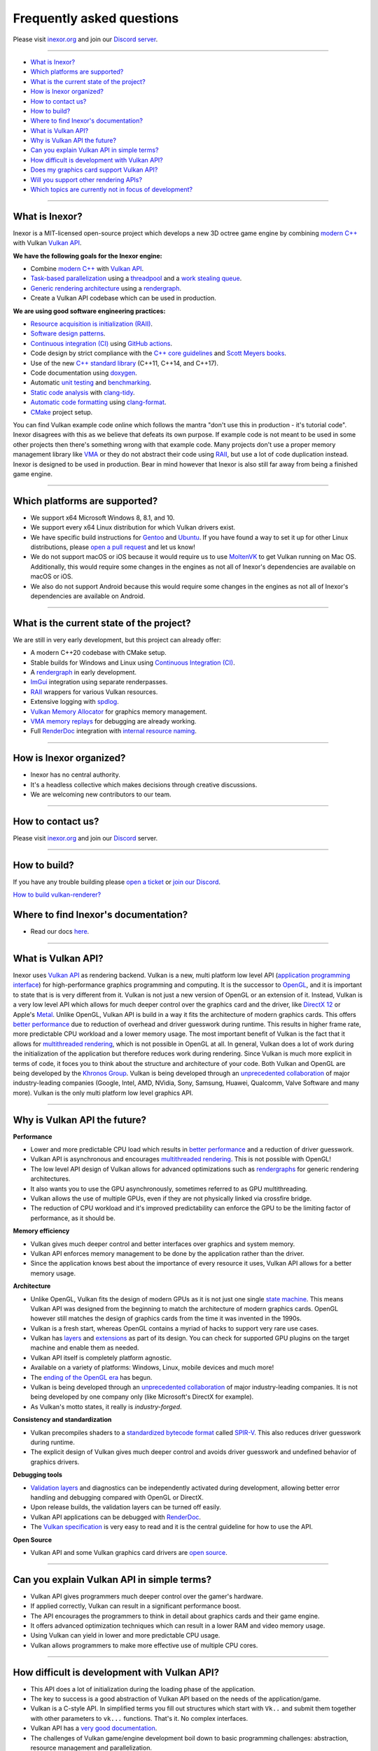 Frequently asked questions
==========================

Please visit `inexor.org <https://inexor.org>`__ and join our `Discord server <https://discord.com/invite/acUW8k7>`__.

----

- `What is Inexor?`_
- `Which platforms are supported?`_
- `What is the current state of the project?`_
- `How is Inexor organized?`_
- `How to contact us?`_
- `How to build?`_
- `Where to find Inexor's documentation?`_
- `What is Vulkan API?`_
- `Why is Vulkan API the future?`_
- `Can you explain Vulkan API in simple terms?`_
- `How difficult is development with Vulkan API?`_
- `Does my graphics card support Vulkan API?`_
- `Will you support other rendering APIs?`_
- `Which topics are currently not in focus of development?`_

----

What is Inexor?
---------------

.. image:: /images/inexor2.png


Inexor is a MIT-licensed open-source project which develops a new 3D octree game engine by combining `modern C++ <https://awesomecpp.com/>`__ with Vulkan `Vulkan API <https://www.khronos.org/vulkan/>`__.

**We have the following goals for the Inexor engine:**

- Combine `modern C++ <https://www.youtube.com/watch?v=TC9zhufV_Z8>`__ with `Vulkan API <https://www.khronos.org/vulkan/>`__.
- `Task-based parallelization <https://youtu.be/JpmK0zu4Mts?t=500>`__ using a `threadpool <https://community.khronos.org/t/opinions-on-using-threadpools-for-designing-a-vulkan-game-engine/105519>`__ and a `work stealing queue <https://stackoverflow.com/questions/2101789/implementation-of-a-work-stealing-queue-in-c-c>`__.
- `Generic rendering architecture <https://youtu.be/6NWfznwFnMs?t=1845>`__ using a `rendergraph <https://de.slideshare.net/DICEStudio/framegraph-extensible-rendering-architecture-in-frostbite>`__.
- Create a Vulkan API codebase which can be used in production.

**We are using good software engineering practices:**

- `Resource acquisition is initialization (RAII) <https://isocpp.github.io/CppCoreGuidelines/CppCoreGuidelines#Rr-raii>`__.
- `Software design patterns <https://refactoring.guru/>`__.
- `Continuous integration (CI) <https://en.wikipedia.org/wiki/Continuous_integration>`__ using `GitHub actions <https://github.com/features/actions>`__.
- Code design by strict compliance with the `C++ core guidelines <https://isocpp.github.io/CppCoreGuidelines/CppCoreGuidelines>`__ and `Scott Meyers books <https://www.oreilly.com/library/view/effective-modern-c/9781491908419/>`__.
- Use of the new `C++ standard library <https://en.cppreference.com/w/cpp/header>`__ (C++11, C++14, and C++17).
- Code documentation using `doxygen <https://www.doxygen.nl/index.html>`__.
- Automatic `unit testing <https://github.com/google/googletest>`__ and `benchmarking <https://github.com/google/benchmark>`__.
- `Static code analysis <https://en.wikipedia.org/wiki/Static_program_analysis>`__ with `clang-tidy <https://clang.llvm.org/extra/clang-tidy/>`__.
- `Automatic code formatting <https://clang.llvm.org/docs/ClangFormat.html>`__ using `clang-format <https://clang.llvm.org/docs/ClangFormat.html>`__.
- `CMake <https://cmake.org/>`__ project setup. 

You can find Vulkan example code online which follows the mantra "don't use this in production - it's tutorial code". Inexor disagrees with this as we believe that defeats its own purpose. If example code is not meant to be used in some other projects then there's something wrong with that example code. Many projects don't use a proper memory management library like `VMA <https://github.com/GPUOpen-LibrariesAndSDKs/VulkanMemoryAllocator>`__ or they do not abstract their code using `RAII <https://isocpp.github.io/CppCoreGuidelines/CppCoreGuidelines#Rr-raii>`__, but use a lot of code duplication instead. Inexor is designed to be used in production. Bear in mind however that Inexor is also still far away from being a finished game engine.

----

Which platforms are supported?
------------------------------

- We support x64 Microsoft Windows 8, 8.1, and 10.
- We support every x64 Linux distribution for which Vulkan drivers exist.
- We have specific build instructions for `Gentoo <https://www.gentoo.org/>`__ and `Ubuntu <https://ubuntu.com/download>`__. If you have found a way to set it up for other Linux distributions, please `open a pull request <https://github.com/inexorgame/vulkan-renderer/pulls>`__ and let us know!
- We do not support macOS or iOS because it would require us to use `MoltenVK <https://github.com/KhronosGroup/MoltenVK>`__ to get Vulkan running on Mac OS. Additionally, this would require some changes in the engines as not all of Inexor's dependencies are available on macOS or iOS.
- We also do not support Android because this would require some changes in the engines as not all of Inexor's dependencies are available on Android.

----

What is the current state of the project?
-----------------------------------------

We are still in very early development, but this project can already offer:

- A modern C++20 codebase with CMake setup.
- Stable builds for Windows and Linux using `Continuous Integration (CI) <https://en.wikipedia.org/wiki/Continuous_integration>`__.
- A `rendergraph <https://de.slideshare.net/DICEStudio/framegraph-extensible-rendering-architecture-in-frostbite>`__ in early development.
- `ImGui <https://github.com/ocornut/imgui>`__ integration using separate renderpasses.
- `RAII <https://isocpp.github.io/CppCoreGuidelines/CppCoreGuidelines#Rr-raii>`__ wrappers for various Vulkan resources.
- Extensive logging with `spdlog <https://github.com/gabime/spdlog>`_.
- `Vulkan Memory Allocator <https://github.com/GPUOpen-LibrariesAndSDKs/VulkanMemoryAllocator>`__ for graphics memory management.
- `VMA memory replays <https://github.com/GPUOpen-LibrariesAndSDKs/VulkanMemoryAllocator#binaries>`__ for debugging are already working.
- Full `RenderDoc <https://renderdoc.org/>`__ integration with `internal resource naming <https://www.saschawillems.de/blog/2016/05/28/tutorial-on-using-vulkans-vk_ext_debug_marker-with-renderdoc/>`__.

----

How is Inexor organized?
------------------------

- Inexor has no central authority.
- It's a headless collective which makes decisions through creative discussions.
- We are welcoming new contributors to our team.

----

How to contact us?
------------------

Please visit `inexor.org <https://inexor.org>`__ and join our `Discord <https://discord.com/invite/acUW8k7>`__ server.

----

How to build?
-------------

If you have any trouble building please `open a ticket <https://github.com/inexorgame/vulkan-renderer/issues>`__ or `join our Discord <https://discord.com/invite/acUW8k7>`__.

`How to build vulkan-renderer? <https://inexor-vulkan-renderer.readthedocs.io/en/latest/development/building.html>`__

Where to find Inexor's documentation?
-------------------------------------

- Read our docs `here <https://inexor-vulkan-renderer.readthedocs.io/en/latest/>`__.

----

What is Vulkan API?
-------------------

.. image:: /images/vulkan.png

Inexor uses `Vulkan API <https://www.khronos.org/vulkan/>`__ as rendering backend. Vulkan is a new, multi platform low level API (`application programming interface <https://en.wikipedia.org/wiki/Application_programming_interface>`__) for high-performance graphics programming and computing. It is the successor to `OpenGL <https://en.wikipedia.org/wiki/OpenGL>`__, and it is important to state that is is very different from it. Vulkan is not just a new version of OpenGL or an extension of it. Instead, Vulkan is a very low level API which allows for much deeper control over the graphics card and the driver, like `DirectX 12 <https://en.wikipedia.org/wiki/DirectX>`__ or Apple's `Metal <https://en.wikipedia.org/wiki/Metal_(API)>`__. Unlike OpenGL, Vulkan API is build in a way it fits the architecture of modern graphics cards. This offers `better performance <https://stackoverflow.com/questions/56766983/what-can-vulkan-do-specifically-that-opengl-4-6-cannot>`__ due to reduction of overhead and driver guesswork during runtime. This results in higher frame rate, more predictable CPU workload and a lower memory usage. The most important benefit of Vulkan is the fact that it allows for `multithreaded rendering <https://stackoverflow.com/questions/11097170/multithreaded-rendering-on-opengl>`__, which is not possible in OpenGL at all. In general, Vulkan does a lot of work during the initialization of the application but therefore reduces work during rendering. Since Vulkan is much more explicit in terms of code, it foces you to think about the structure and architecture of your code. Both Vulkan and OpenGL are being developed by the `Khronos Group <https://www.khronos.org/>`__. Vulkan is being developed through an `unprecedented collaboration <https://www.khronos.org/members/list>`__ of major industry-leading companies (Google, Intel, AMD, NVidia, Sony, Samsung, Huawei, Qualcomm, Valve Software and many more). Vulkan is the only multi platform low level graphics API.

----

Why is Vulkan API the future?
-----------------------------

**Performance**

- Lower and more predictable CPU load which results in `better performance <https://stackoverflow.com/questions/56766983/what-can-vulkan-do-specifically-that-opengl-4-6-cannot>`__ and a reduction of driver guesswork.
- Vulkan API is asynchronous and encourages `multithreaded rendering <https://www.reddit.com/r/vulkan/comments/52aodq/multithreading_in_vulkan_where_should_i_start/>`__. This is not possible with OpenGL!
- The low level API design of Vulkan allows for advanced optimizations such as `rendergraphs <https://de.slideshare.net/DICEStudio/framegraph-extensible-rendering-architecture-in-frostbite>`__ for generic rendering architectures.
- It also wants you to use the GPU asynchronously, sometimes referred to as GPU multithreading.
- Vulkan allows the use of multiple GPUs, even if they are not physically linked via crossfire bridge.
- The reduction of CPU workload and it's improved predictability can enforce the GPU to be the limiting factor of performance, as it should be.

**Memory efficiency**

- Vulkan gives much deeper control and better interfaces over graphics and system memory.
- Vulkan API enforces memory management to be done by the application rather than the driver.
- Since the application knows best about the importance of every resource it uses, Vulkan API allows for a better memory usage.

**Architecture**

- Unlike OpenGL, Vulkan fits the design of modern GPUs as it is not just one single `state machine <https://stackoverflow.com/questions/31282678/what-is-the-opengl-state-machine>`__. This means Vulkan API was designed from the beginning to match the architecture of modern graphics cards. OpenGL however still matches the design of graphics cards from the time it was invented in the 1990s.
- Vulkan is a fresh start, whereas OpenGL contains a myriad of hacks to support very rare use cases.
- Vulkan has `layers <https://www.khronos.org/registry/vulkan/specs/1.1-extensions/html/vkspec.html#extendingvulkan-layers>`__ and `extensions <https://www.khronos.org/registry/vulkan/specs/1.1-extensions/html/vkspec.html#extendingvulkan-extensions>`__ as part of its design. You can check for supported GPU plugins on the target machine and enable them as needed.
- Vulkan API itself is completely platform agnostic.
- Available on a variety of platforms: Windows, Linux, mobile devices and much more!
- The `ending of the OpenGL era <https://www.reddit.com/r/opengl/comments/b44tyu/apple_is_deprecating_opengl/>`__ has begun.
- Vulkan is being developed through an `unprecedented collaboration <https://www.khronos.org/members/list>`__ of major industry-leading companies. It is not being developed by one company only (like Microsoft's DirectX for example).
- As Vulkan's motto states, it really is `industry-forged`.

**Consistency and standardization**

- Vulkan precompiles shaders to a `standardized bytecode format <https://en.wikipedia.org/wiki/Standard_Portable_Intermediate_Representation>`__ called `SPIR-V <https://www.khronos.org/spir/>`__. This also reduces driver guesswork during runtime.
- The explicit design of Vulkan gives much deeper control and avoids driver guesswork and undefined behavior of graphics drivers.

**Debugging tools**

- `Validation layers <https://github.com/KhronosGroup/Vulkan-ValidationLayers>`__ and diagnostics can be independently activated during development, allowing better error handling and debugging compared with OpenGL or DirectX.
- Upon release builds, the validation layers can be turned off easily.
- Vulkan API applications can be debugged with `RenderDoc <https://renderdoc.org/>`__.
- The `Vulkan specification <https://www.khronos.org/registry/vulkan/specs/1.1-extensions/html/vkspec.html>`__ is very easy to read and it is the central guideline for how to use the API.

**Open Source**

- Vulkan API and some Vulkan graphics card drivers are `open source <https://en.wikipedia.org/wiki/Open_source>`__.

----

Can you explain Vulkan API in simple terms?
-------------------------------------------

- Vulkan API gives programmers much deeper control over the gamer's hardware.
- If applied correctly, Vulkan can result in a significant performance boost.
- The API encourages the programmers to think in detail about graphics cards and their game engine.
- It offers advanced optimization techniques which can result in a lower RAM and video memory usage.
- Using Vulkan can yield in lower and more predictable CPU usage.
- Vulkan allows programmers to make more effective use of multiple CPU cores.

----

How difficult is development with Vulkan API?
---------------------------------------------

- This API does a lot of initialization during the loading phase of the application.
- The key to success is a good abstraction of Vulkan API based on the needs of the application/game.
- Vulkan is a C-style API. In simplified terms you fill out structures which start with ``Vk..`` and submit them together with other parameters to ``vk...`` functions. That's it. No complex interfaces.
- Vulkan API has a `very good documentation <https://www.khronos.org/registry/vulkan/specs/1.1-extensions/html/vkspec.html>`__.
- The challenges of Vulkan game/engine development boil down to basic programming challenges: abstraction, resource management and parallelization.
- You may want to read `Vulkan in 30 minutes <https://renderdoc.org/vulkan-in-30-minutes.html>`__ by `Baldur Karlsson <https://github.com/baldurk/renderdoc>`__.

----

Does my graphics card support Vulkan API?
-----------------------------------------

- You can look up your graphics card in the `Vulkan hardware database <https://vulkan.gpuinfo.org/>`__ by `Sascha Willems <https://www.saschawillems.de/>`__.
- Every new graphics card which is coming out these days supports Vulkan API.
- Vulkan is also supported on older graphics cards going back to `Radeon HD 7000 series <https://en.wikipedia.org/wiki/Radeon_HD_7000_series>`__ and `Nvidia Geforce 6 series <https://en.wikipedia.org/wiki/GeForce_6_series>`__.

----

Will you support other rendering APIs?
--------------------------------------
- No, because testing for Vulkan already takes a lot of time and there is no sense in supporting deprecated technology.
- Some studios like id-software also `dropped OpenGL entirely <https://youtu.be/0R23npUCCnw?t=252>`__.
- Vulkan API is the only low level multi platform graphics and compute API.

----

Which topics are currently not in focus of development?
-------------------------------------------------------
- We are currently focusing on the renderer and Vulkan API. When the time has come, we will take parallelization into account.
- A game engine needs other components besides rendering of course. However, we are currently not focusing on the following topics: networking, sound, physics, packaging of game engine resources and everything else which is not related to rendering.
- We will not begin to support additional platforms besides Linux and Windows in the near future.

----
